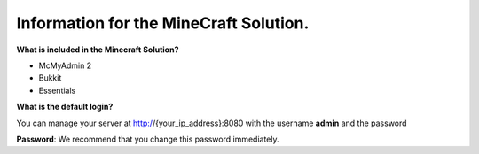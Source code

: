 Information for the MineCraft Solution.
=======================================

**What is included in the Minecraft Solution?**

- McMyAdmin 2
- Bukkit
- Essentials

**What is the default login?**

You can manage your server at http://{your_ip_address}:8080 with the username **admin** and the password


**Password**: We recommend that you change this password immediately.
